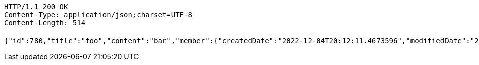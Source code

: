 [source,http,options="nowrap"]
----
HTTP/1.1 200 OK
Content-Type: application/json;charset=UTF-8
Content-Length: 514

{"id":780,"title":"foo","content":"bar","member":{"createdDate":"2022-12-04T20:12:11.4673596","modifiedDate":"2022-12-04T20:12:11.4673596","id":475,"email":"azurealstn@naver.com","name":"슬로우스타터","picture":"test.jpg","role":"MEMBER","emailAuth":true,"username":"haha","shortBio":"안녕하세요!","roleKey":"ROLE_MEMBER"},"description":"소개글","secret":true,"previousTime":"2022년 12월 4일","hashTagNames":[],"likeCount":0,"commentCount":0,"storeFilename":null,"totalRowCount":0,"imageUrl":null}
----